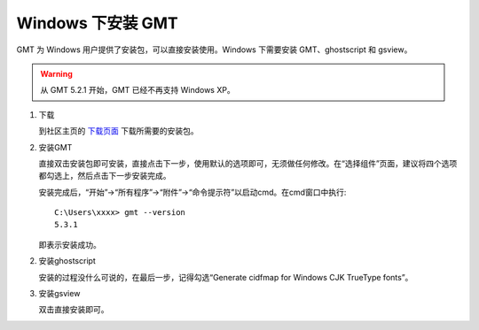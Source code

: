 Windows 下安装 GMT
==================

GMT 为 Windows 用户提供了安装包，可以直接安装使用。Windows 下需要安装 GMT、ghostscript 和 gsview。

.. warning::

   从 GMT 5.2.1 开始，GMT 已经不再支持 Windows XP。

1. 下载

   到社区主页的 `下载页面 <http://gmt-china.org/download/>`_ 下载所需要的安装包。

2. 安装GMT

   直接双击安装包即可安装，直接点击下一步，使用默认的选项即可，无须做任何修改。在“选择组件”页面，建议将四个选项都勾选上，然后点击下一步安装完成。

   安装完成后，“开始”->“所有程序”->“附件”->“命令提示符”以启动cmd。在cmd窗口中执行::

       C:\Users\xxxx> gmt --version
       5.3.1

   即表示安装成功。

2. 安装ghostscript

   安装的过程没什么可说的，在最后一步，记得勾选“Generate cidfmap for Windows CJK TrueType fonts”。

3. 安装gsview

   双击直接安装即可。
